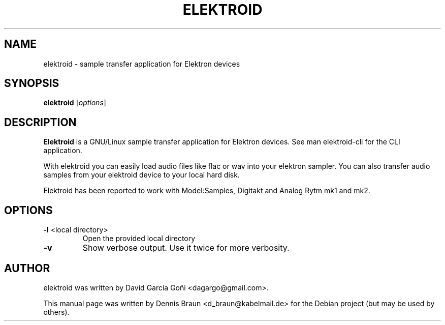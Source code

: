 .TH ELEKTROID "1" "Feb 2020"
.SH NAME
elektroid \- sample transfer application for Elektron devices
.SH SYNOPSIS
.B elektroid
.RI [ options ]
.SH DESCRIPTION
.B Elektroid
is a GNU/Linux sample transfer application for Elektron devices. See man elektroid-cli for the CLI application.
.PP
With elektroid you can easily load audio files like flac or wav into your elektron sampler. You can also transfer audio samples from your elektroid device to your local hard disk.
.PP
Elektroid has been reported to work with Model:Samples, Digitakt and Analog Rytm mk1 and mk2.
.SH OPTIONS
.TP
\fB\-l\fR <local directory>
Open the provided local directory
.TP
\fB\-v\fR
Show verbose output. Use it twice for more verbosity.
.PP
.SH "AUTHOR"
elektroid was written by David García Goñi <dagargo@gmail.com>.
.PP
This manual page was written by Dennis Braun <d_braun@kabelmail.de>
for the Debian project (but may be used by others).
